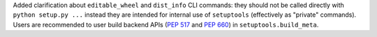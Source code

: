 Added clarification about ``editable_wheel`` and ``dist_info`` CLI commands:
they should not be called directly with ``python setup.py ...`` instead they
are intended for internal use of ``setuptools`` (effectively as "private" commands).
Users are recommended to user build backend APIs (:pep:`517` and :pep:`660`)
in ``setuptools.build_meta``.
